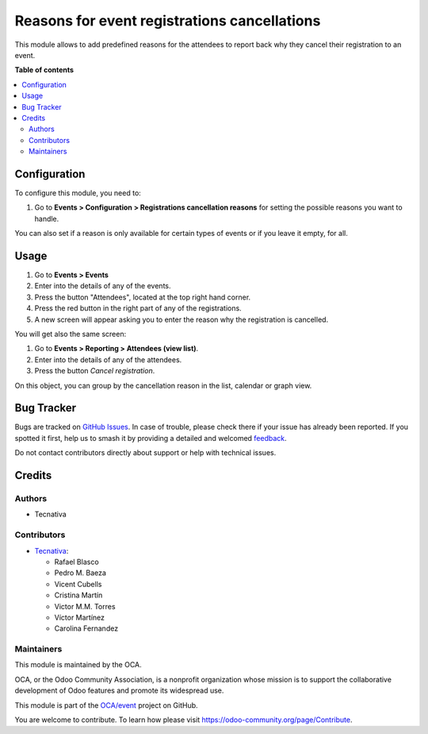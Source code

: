 =============================================
Reasons for event registrations cancellations
=============================================

.. 
   !!!!!!!!!!!!!!!!!!!!!!!!!!!!!!!!!!!!!!!!!!!!!!!!!!!!
   !! This file is generated by oca-gen-addon-readme !!
   !! changes will be overwritten.                   !!
   !!!!!!!!!!!!!!!!!!!!!!!!!!!!!!!!!!!!!!!!!!!!!!!!!!!!
   !! source digest: sha256:74e44016b233a2f2704378dd19ab9ab037bc114d3699f76230e9c1db300ee6f2
   !!!!!!!!!!!!!!!!!!!!!!!!!!!!!!!!!!!!!!!!!!!!!!!!!!!!

.. |badge1| image:: https://img.shields.io/badge/maturity-Beta-yellow.png
    :target: https://odoo-community.org/page/development-status
    :alt: Beta
.. |badge2| image:: https://img.shields.io/badge/licence-AGPL--3-blue.png
    :target: http://www.gnu.org/licenses/agpl-3.0-standalone.html
    :alt: License: AGPL-3
.. |badge3| image:: https://img.shields.io/badge/github-OCA%2Fevent-lightgray.png?logo=github
    :target: https://github.com/OCA/event/tree/17.0/event_registration_cancel_reason
    :alt: OCA/event
.. |badge4| image:: https://img.shields.io/badge/weblate-Translate%20me-F47D42.png
    :target: https://translation.odoo-community.org/projects/event-17-0/event-17-0-event_registration_cancel_reason
    :alt: Translate me on Weblate
.. |badge5| image:: https://img.shields.io/badge/runboat-Try%20me-875A7B.png
    :target: https://runboat.odoo-community.org/builds?repo=OCA/event&target_branch=17.0
    :alt: Try me on Runboat

|badge1| |badge2| |badge3| |badge4| |badge5|

This module allows to add predefined reasons for the attendees to report
back why they cancel their registration to an event.

**Table of contents**

.. contents::
   :local:

Configuration
=============

To configure this module, you need to:

1. Go to **Events > Configuration > Registrations cancellation reasons**
   for setting the possible reasons you want to handle.

You can also set if a reason is only available for certain types of
events or if you leave it empty, for all.

Usage
=====

1. Go to **Events > Events**
2. Enter into the details of any of the events.
3. Press the button "Attendees", located at the top right hand corner.
4. Press the red button in the right part of any of the registrations.
5. A new screen will appear asking you to enter the reason why the
   registration is cancelled.

You will get also the same screen:

1. Go to **Events > Reporting > Attendees (view list)**.
2. Enter into the details of any of the attendees.
3. Press the button *Cancel registration*.

On this object, you can group by the cancellation reason in the list,
calendar or graph view.

Bug Tracker
===========

Bugs are tracked on `GitHub Issues <https://github.com/OCA/event/issues>`_.
In case of trouble, please check there if your issue has already been reported.
If you spotted it first, help us to smash it by providing a detailed and welcomed
`feedback <https://github.com/OCA/event/issues/new?body=module:%20event_registration_cancel_reason%0Aversion:%2017.0%0A%0A**Steps%20to%20reproduce**%0A-%20...%0A%0A**Current%20behavior**%0A%0A**Expected%20behavior**>`_.

Do not contact contributors directly about support or help with technical issues.

Credits
=======

Authors
-------

* Tecnativa

Contributors
------------

-  `Tecnativa <https://www.tecnativa.com>`__:

   -  Rafael Blasco
   -  Pedro M. Baeza
   -  Vicent Cubells
   -  Cristina Martín
   -  Victor M.M. Torres
   -  Víctor Martínez
   -  Carolina Fernandez

Maintainers
-----------

This module is maintained by the OCA.

.. image:: https://odoo-community.org/logo.png
   :alt: Odoo Community Association
   :target: https://odoo-community.org

OCA, or the Odoo Community Association, is a nonprofit organization whose
mission is to support the collaborative development of Odoo features and
promote its widespread use.

This module is part of the `OCA/event <https://github.com/OCA/event/tree/17.0/event_registration_cancel_reason>`_ project on GitHub.

You are welcome to contribute. To learn how please visit https://odoo-community.org/page/Contribute.
